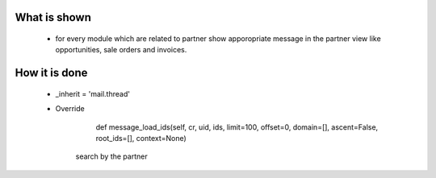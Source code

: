 What is shown
==============
 - for every module which are related to partner show apporopriate message in the partner view like
   opportunities, sale orders and invoices.


How it is done
===============
 - _inherit = 'mail.thread'
 
 - Override
  	def message_load_ids(self, cr, uid, ids, limit=100, offset=0, domain=[], ascent=False, root_ids=[], context=None)
       search by the partner
